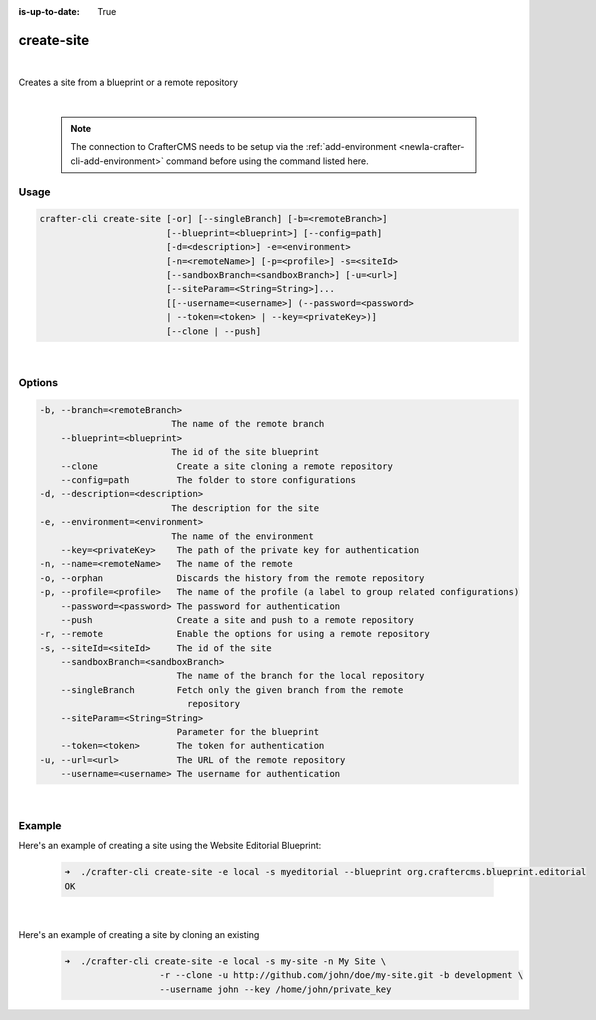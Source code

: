 :is-up-to-date: True

.. index:: Crafter CLI Command create-site, create-site

.. _newIa-crafter-cli-create-site:

===========
create-site
===========

|

Creates a site from a blueprint or a remote repository

|

   .. note::

      The connection to CrafterCMS needs to be setup via the :ref:`add-environment <newIa-crafter-cli-add-environment>` command before using the command listed here.

-----
Usage
-----

.. code-block:: text

       crafter-cli create-site [-or] [--singleBranch] [-b=<remoteBranch>]
                               [--blueprint=<blueprint>] [--config=path]
                               [-d=<description>] -e=<environment>
                               [-n=<remoteName>] [-p=<profile>] -s=<siteId>
                               [--sandboxBranch=<sandboxBranch>] [-u=<url>]
                               [--siteParam=<String=String>]...
                               [[--username=<username>] (--password=<password>
                               | --token=<token> | --key=<privateKey>)]
                               [--clone | --push]

|

-------
Options
-------

.. code-block:: text

   -b, --branch=<remoteBranch>
                            The name of the remote branch
       --blueprint=<blueprint>
                            The id of the site blueprint
       --clone               Create a site cloning a remote repository
       --config=path         The folder to store configurations
   -d, --description=<description>
                            The description for the site
   -e, --environment=<environment>
                            The name of the environment
       --key=<privateKey>    The path of the private key for authentication
   -n, --name=<remoteName>   The name of the remote
   -o, --orphan              Discards the history from the remote repository
   -p, --profile=<profile>   The name of the profile (a label to group related configurations)
       --password=<password> The password for authentication
       --push                Create a site and push to a remote repository
   -r, --remote              Enable the options for using a remote repository
   -s, --siteId=<siteId>     The id of the site
       --sandboxBranch=<sandboxBranch>
                             The name of the branch for the local repository
       --singleBranch        Fetch only the given branch from the remote
                               repository
       --siteParam=<String=String>
                             Parameter for the blueprint
       --token=<token>       The token for authentication
   -u, --url=<url>           The URL of the remote repository
       --username=<username> The username for authentication

|

-------
Example
-------

Here's an example of creating a site using the Website Editorial Blueprint:

   .. code-block:: bash

      ➜  ./crafter-cli create-site -e local -s myeditorial --blueprint org.craftercms.blueprint.editorial
      OK

   |

Here's an example of creating a site by cloning an existing
   .. code-block:: bash

      ➜  ./crafter-cli create-site -e local -s my-site -n My Site \
                        -r --clone -u http://github.com/john/doe/my-site.git -b development \
                        --username john --key /home/john/private_key